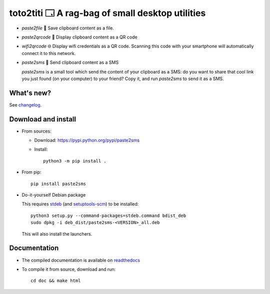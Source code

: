 toto2titi 🗔 A rag-bag of small desktop utilities
================================================

* `paste2file` 💾 Save clipboard content as a file.
* `paste2qrcode` 🔳 Display clipboard content as a QR code
* `wifi2qrcode` 🌐 Display wifi credentials as a QR code. Scanning this code with your smartphone will automatically connect it to this network.
* `paste2sms` 📲 Send clipboard content as a SMS

  `paste2sms` is a small tool which send the content of your clipboard as a SMS: do you want to share that cool link you just found (on your computer) to your friend? Copy it, and run `paste2sms` to send it as a SMS.

  .. image:: https://framagit.org/spalax/paste2sms/raw/main/doc/_static/screencast.gif

What's new?
-----------

See `changelog
<https://git.framasoft.org/spalax/paste2sms/blob/main/CHANGELOG.md>`_.

Download and install
--------------------

* From sources:

  * Download: https://pypi.python.org/pypi/paste2sms
  * Install::

        python3 -m pip install .

* From pip::

    pip install paste2sms

* Do-it-yourself Debian package

  This requires `stdeb <https://github.com/astraw/stdeb>`_ (and `setuptools-scm <https://pypi.org/project/setuptools-scm/>`_) to be installed::

      python3 setup.py --command-packages=stdeb.command bdist_deb
      sudo dpkg -i deb_dist/paste2sms-<VERSION>_all.deb

  This will also install the launchers.


Documentation
-------------

* The compiled documentation is available on `readthedocs
  <http://paste2sms.readthedocs.io>`_

* To compile it from source, download and run::

      cd doc && make html
